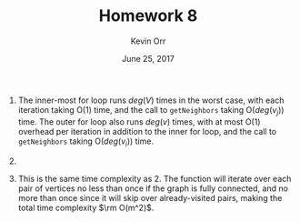 #+TITLE: Homework 8
#+AUTHOR: Kevin Orr
#+DATE: June 25, 2017

#+options: toc:nil

#+LATEX_HEADER: \usepackage[boxed, linesnumbered, commentsnumbered, noend, noline]{algorithm2e}
#+LATEX_HEADER: \usepackage{mathtools}
#+LATEX_HEADER: \usepackage{amsmath}
#+LATEX_HEADER: \DeclarePairedDelimiter\ceil{\lceil}{\rceil}
#+LATEX_HEADER: \DeclarePairedDelimiter\floor{\lfloor}{\rfloor}
#+LATEX_HEADER: \usepackage[margin=1.25in]{geometry}

1. The inner-most for loop runs $deg(V)$ times in the worst case, with each iteration taking
   O(1) time, and the call to ~getNeighbors~ taking O($deg(v_j)$) time. The outer for loop also
   runs $deg(v)$ times, with at most O(1) overhead per iteration in addition to the inner for
   loop, and the call to ~getNeighbors~ taking O($deg(v_i)$) time.

   #+BEGIN_EXPORT latex
   \begin{equation*}
   \begin{align*}
     T_{for}(v_i, v_j) &= \rm O(deg(v_i)) + \sum_{v_x\in N(V_i)} \left[ \rm O(deg(v_j)) + \sum_{v_y\in N(v_j)} \rm O(1) \right] \\
                       &= \rm O(deg(v_i)) + \sum_{v_x\in N(V_i)} \left[ \rm O(deg(v_j)) + \rm O(deg(v_j)) \right] \\
                       &= \rm O(deg(v_i)) + \sum_{v_x\in N(V_i)} \rm O(deg(v_j)) \\
                       &= \rm O(deg(v_i)) + \rm O(deg(v_i)) \rm O(deg(v_j)) \\
                       &= \rm O(deg(v_i) + deg(v_i) deg(v_j)) \\
                       &= \rm O(deg(v_i) deg(v_j))
   \end{align*}
   \end{equation*}
   #+END_EXPORT
   \linebreak

2. 
   #+BEGIN_EXPORT latex
   \begin{equation*}
   \begin{align*}
     T(m, n) &= \sum_{v_i \in V} \sum_{v_j \in V} T_{for}(v_i, v_j) \\
             &= \sum_{v_i \in V} \sum_{v_j \in V} \rm O(deg(v_i) deg(v_j)) \\
             &= \sum_{v_i \in V} \sum_{v_j \in V} \rm O(deg(v_i)) \rm O(deg(v_j)) \\
             &= \sum_{v_i \in V} \left[ \rm O(deg(v_i)) \sum_{v_j \in V} \rm O(deg(v_j)) \right] \\
             &= \sum_{v_i \in V} deg(v_i) \rm O(2m) \\
             &= \rm O(2m) \sum_{v_i \in V} deg(v_i) \\
             &= \rm O(2m) \rm O(2m) \\
             &= \rm O(4m^2) \\
             &= \rm O(m^2)
   \end{align*}
   \end{equation*}
   #+END_EXPORT

3. This is the same time complexity as 2. The function will iterate over each pair of vertices no less than
   once if the graph is fully connected, and no more than once since it will skip over already-visited pairs,
   making the total time complexity $\rm O(m^2)$.
